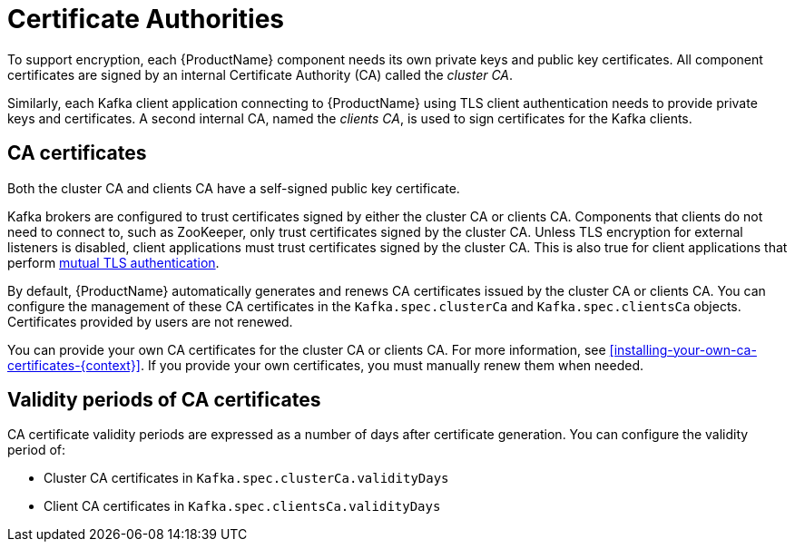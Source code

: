 // Module included in the following assemblies:
//
// assembly-security.adoc

[id='certificate-authorities-{context}']
= Certificate Authorities

To support encryption, each {ProductName} component needs its own private keys and public key certificates.
All component certificates are signed by an internal Certificate Authority (CA) called the _cluster CA_.

Similarly, each Kafka client application connecting to {ProductName} using TLS client authentication needs to provide private keys and certificates.
A second internal CA, named the _clients CA_, is used to sign certificates for the Kafka clients.

== CA certificates

Both the cluster CA and clients CA have a self-signed public key certificate.

Kafka brokers are configured to trust certificates signed by either the cluster CA or clients CA.
Components that clients do not need to connect to, such as ZooKeeper, only trust certificates signed by the cluster CA.
Unless TLS encryption for external listeners is disabled, client applications must trust certificates signed by the cluster CA.
This is also true for client applications that perform xref:con-mutual-tls-authentication-deployment-configuration-kafka[mutual TLS authentication]. 

By default, {ProductName} automatically generates and renews CA certificates issued by the cluster CA or clients CA.
You can configure the management of these CA certificates in the `Kafka.spec.clusterCa` and `Kafka.spec.clientsCa` objects.
Certificates provided by users are not renewed.

You can provide your own CA certificates for the cluster CA or clients CA.
For more information, see xref:installing-your-own-ca-certificates-{context}[].
If you provide your own certificates, you must manually renew them when needed.

== Validity periods of CA certificates

CA certificate validity periods are expressed as a number of days after certificate generation.
You can configure the validity period of:

* Cluster CA certificates in `Kafka.spec.clusterCa.validityDays`
* Client CA certificates in `Kafka.spec.clientsCa.validityDays`
